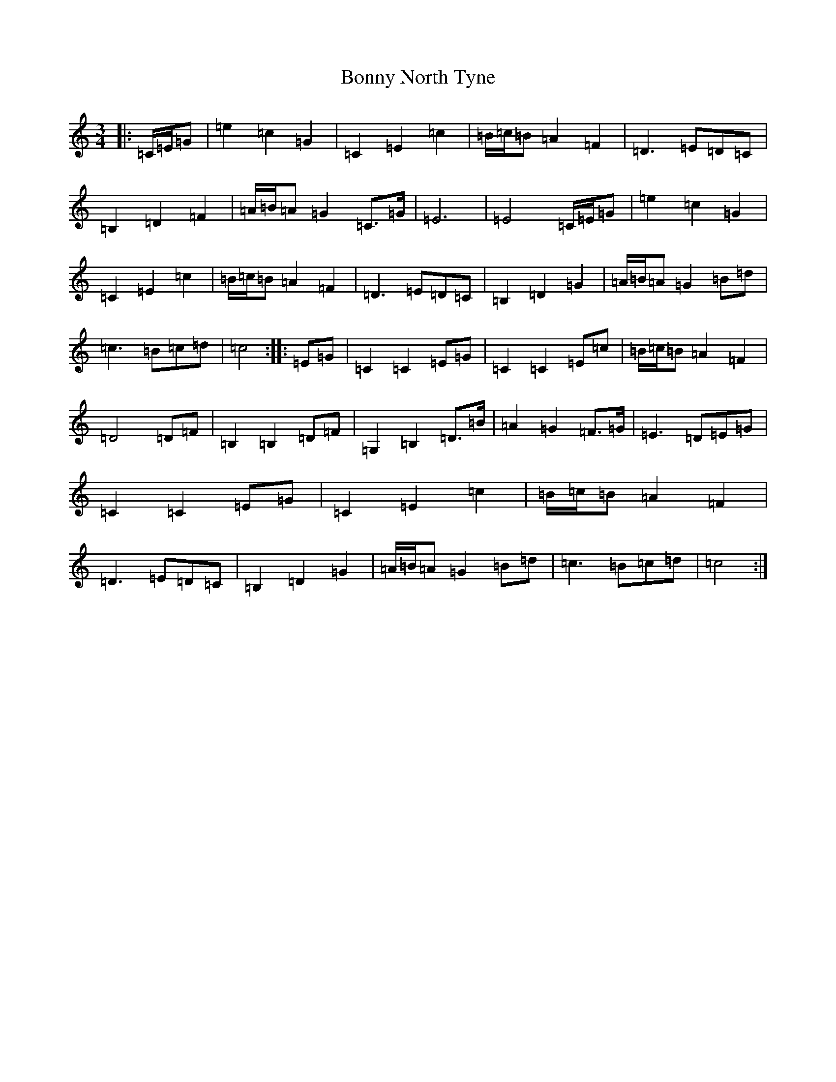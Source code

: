 X: 2295
T: Bonny North Tyne
S: https://thesession.org/tunes/12192#setting22249
R: waltz
M:3/4
L:1/8
K: C Major
|:=C/2=E/2=G|=e2=c2=G2|=C2=E2=c2|=B/2=c/2=B=A2=F2|=D3=E=D=C|=B,2=D2=F2|=A/2=B/2=A=G2=C>=G|=E6|=E4=C/2=E/2=G|=e2=c2=G2|=C2=E2=c2|=B/2=c/2=B=A2=F2|=D3=E=D=C|=B,2=D2=G2|=A/2=B/2=A=G2=B=d|=c3=B=c=d|=c4:||:=E=G|=C2=C2=E=G|=C2=C2=E=c|=B/2=c/2=B=A2=F2|=D4=D=F|=B,2=B,2=D=F|=G,2=B,2=D>=B|=A2=G2=F>=G|=E3=D=E=G|=C2=C2=E=G|=C2=E2=c2|=B/2=c/2=B=A2=F2|=D3=E=D=C|=B,2=D2=G2|=A/2=B/2=A=G2=B=d|=c3=B=c=d|=c4:|